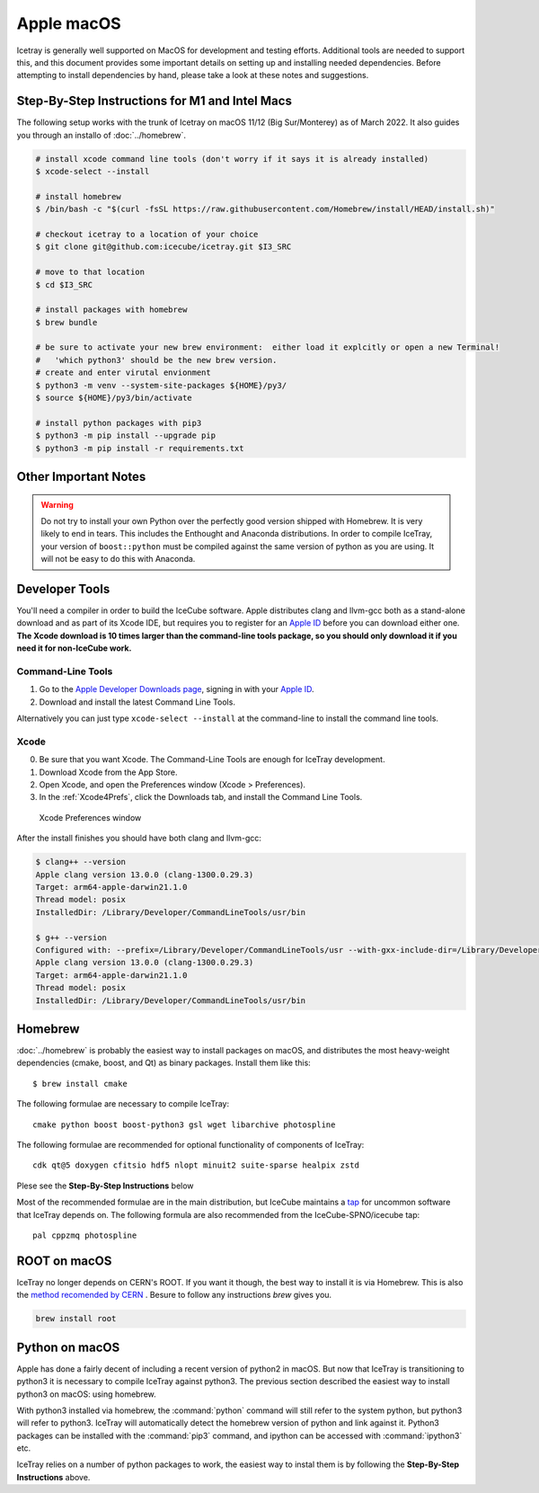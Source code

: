 Apple macOS
^^^^^^^^^^^

Icetray is generally well supported on MacOS for development and testing efforts.  
Additional tools are needed to support this, and this document provides some important details 
on setting up and installing needed dependencies.  Before attempting to install dependencies
by hand, please take a look at these notes and suggestions.  

Step-By-Step Instructions for M1 and Intel Macs
"""""""""""""""""""""""""""""""""""""""""""""""

The following setup works with the trunk of Icetray on macOS 11/12 (Big Sur/Monterey)
as of March 2022. It also guides you through an installo of :doc:`../homebrew`.

.. code-block:: sh

   # install xcode command line tools (don't worry if it says it is already installed)
   $ xcode-select --install

   # install homebrew
   $ /bin/bash -c "$(curl -fsSL https://raw.githubusercontent.com/Homebrew/install/HEAD/install.sh)"

   # checkout icetray to a location of your choice
   $ git clone git@github.com:icecube/icetray.git $I3_SRC

   # move to that location
   $ cd $I3_SRC

   # install packages with homebrew
   $ brew bundle

   # be sure to activate your new brew environment:  either load it explcitly or open a new Terminal!
   #   'which python3' should be the new brew version.
   # create and enter virutal envionment
   $ python3 -m venv --system-site-packages ${HOME}/py3/
   $ source ${HOME}/py3/bin/activate

   # install python packages with pip3
   $ python3 -m pip install --upgrade pip
   $ python3 -m pip install -r requirements.txt

Other Important Notes
"""""""""""""""""""""

.. warning::

   Do not try to install your own Python over the perfectly good version
   shipped with Homebrew. It is very likely to end in tears. This
   includes the Enthought and Anaconda distributions. In order to compile
   IceTray, your version of ``boost::python`` must be compiled against the same
   version of python as you are using. It will not be easy to do this with
   Anaconda.

Developer Tools
"""""""""""""""

You'll need a compiler in order to build the IceCube software. Apple distributes
clang and llvm-gcc both as a stand-alone download and as part of its Xcode IDE,
but requires you to register for an `Apple ID`_  before you can download either
one. **The Xcode download is 10 times larger than the command-line tools package,
so you should only download it if you need it for non-IceCube work.**

.. _`Apple ID`: https://support.apple.com/apple-id

Command-Line Tools
..................

1) Go to the `Apple Developer Downloads page <https://developer.apple.com/downloads>`_,
   signing in with your `Apple ID`_.
2) Download and install the latest Command Line Tools.

Alternatively you can just type ``xcode-select --install`` at the command-line to install
the command line tools.

Xcode
.....

0) Be sure that you want Xcode. The Command-Line Tools are enough for IceTray development.

1) Download Xcode from the App Store.

2) Open Xcode, and open the Preferences window (Xcode > Preferences).

3) In the :ref:`Xcode4Prefs`, click the Downloads tab, and install the
   Command Line Tools.

.. _Xcode4Prefs:

.. figure:: ../figs/xcode4_prefs.png
	:width: 432px

	Xcode Preferences window

After the install finishes you should have both clang and llvm-gcc:

.. code-block:: console

	$ clang++ --version
	Apple clang version 13.0.0 (clang-1300.0.29.3)
	Target: arm64-apple-darwin21.1.0
	Thread model: posix
	InstalledDir: /Library/Developer/CommandLineTools/usr/bin

	$ g++ --version
	Configured with: --prefix=/Library/Developer/CommandLineTools/usr --with-gxx-include-dir=/Library/Developer/CommandLineTools/SDKs/MacOSX.sdk/usr/include/c++/4.2.1
	Apple clang version 13.0.0 (clang-1300.0.29.3)
	Target: arm64-apple-darwin21.1.0
	Thread model: posix
	InstalledDir: /Library/Developer/CommandLineTools/usr/bin

.. _osx/homebrew:

Homebrew
""""""""
.. highlight:: console

:doc:`../homebrew` is probably the easiest way to install packages on macOS, and
distributes the most heavy-weight dependencies (cmake, boost, and Qt) as binary
packages.  Install them like this::

  $ brew install cmake

The following formulae are necessary to compile IceTray::

  cmake python boost boost-python3 gsl wget libarchive photospline

The following formulae are recommended for optional functionality of components of IceTray::

  cdk qt@5 doxygen cfitsio hdf5 nlopt minuit2 suite-sparse healpix zstd

Plese see the **Step-By-Step Instructions** below

Most of the recommended formulae are in the main distribution, but IceCube
maintains a `tap`_ for uncommon software that IceTray depends on.
The following formula are also recommended from the IceCube-SPNO/icecube tap::

  pal cppzmq photospline

.. _tap: https://docs.brew.sh/Taps


ROOT on macOS
"""""""""""""

IceTray no longer depends on CERN's ROOT. If you want it though, the
best way to install it is via Homebrew. This is also the `method recomended
by CERN <https://root.cern/install/#macos-package-managers>`_ . Besure to
follow any instructions `brew` gives you.

.. code-block:: console

   brew install root

.. _osxpythonsetup:

Python on macOS
"""""""""""""""

.. highlight:: sh

Apple has done a fairly decent of including a recent version of python2 in
macOS. But now that IceTray is transitioning to python3 it is necessary to
compile IceTray against python3. The previous section described the easiest
way to install python3 on macOS: using homebrew.

With python3 installed via homebrew, the :command:`python` command will still refer
to the system python, but python3 will refer to python3. IceTray will
automatically detect the homebrew version of python and link against it.
Python3 packages can be installed with the :command:`pip3` command, and ipython
can be accessed with :command:`ipython3` etc.

IceTray relies on a number of python packages to work, the easiest way to
instal them is by following the **Step-By-Step Instructions** above.

